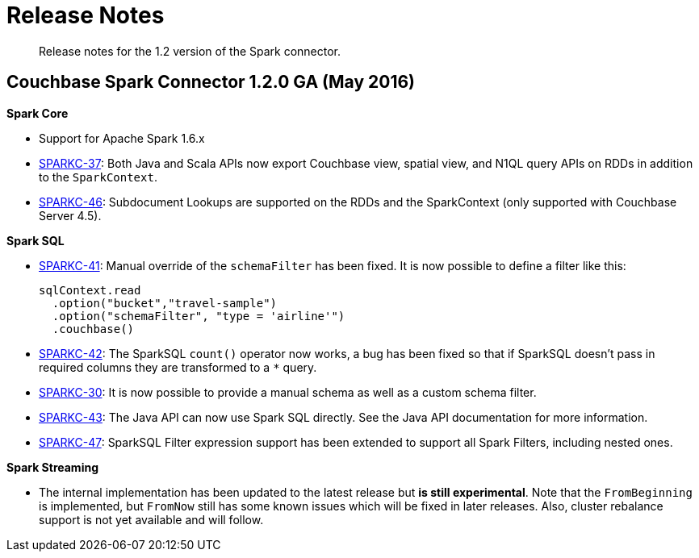 [#concept_cn2_5ck_r5]
= Release Notes

[abstract]
Release notes for the 1.2 version of the Spark connector.

== Couchbase Spark Connector 1.2.0 GA (May 2016)

*Spark Core*

* Support for Apache Spark 1.6.x
* https://www.couchbase.com/issues/browse/SPARKC-37[SPARKC-37]: Both Java and Scala APIs now export Couchbase view, spatial view, and N1QL query APIs on RDDs in addition to the `SparkContext`.
* https://www.couchbase.com/issues/browse/SPARKC-46[SPARKC-46]: Subdocument Lookups are supported on the RDDs and the SparkContext (only supported with Couchbase Server 4.5).

*Spark SQL*

* https://www.couchbase.com/issues/browse/SPARKC-41[SPARKC-41]: Manual override of the `schemaFilter` has been fixed.
It is now possible to define a filter like this:
+
[source,scala]
----
sqlContext.read
  .option("bucket","travel-sample")
  .option("schemaFilter", "type = 'airline'")
  .couchbase()
----

* https://www.couchbase.com/issues/browse/SPARKC-42[SPARKC-42]: The SparkSQL `count()` operator now works, a bug has been fixed so that if SparkSQL doesn't pass in required columns they are transformed to a `*` query.
* https://www.couchbase.com/issues/browse/SPARKC-30[SPARKC-30]: It is now possible to provide a manual schema as well as a custom schema filter.
* https://www.couchbase.com/issues/browse/SPARKC-43[SPARKC-43]: The Java API can now use Spark SQL directly.
See the Java API documentation for more information.
* https://www.couchbase.com/issues/browse/SPARKC-47[SPARKC-47]: SparkSQL Filter expression support has been extended to support all Spark Filters, including nested ones.

*Spark Streaming*

* The internal implementation has been updated to the latest release but *is still experimental*.
Note that the `FromBeginning` is implemented, but `FromNow` still has some known issues which will be fixed in later releases.
Also, cluster rebalance support is not yet available and will follow.
